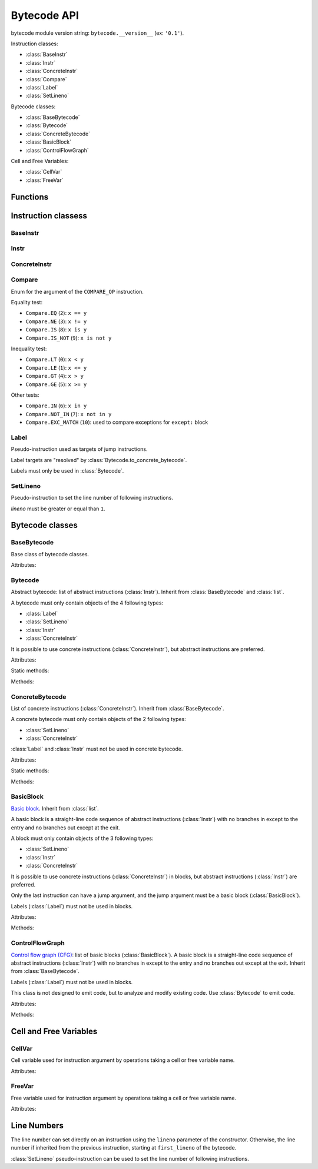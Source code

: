 ************
Bytecode API
************

bytecode module version string: ``bytecode.__version__`` (ex: ``'0.1'``).

.. data:: UNSET

   Singleton used to mark the lack of value. It is different than ``None``.

Instruction classes:

* :class:`BaseInstr`
* :class:`Instr`
* :class:`ConcreteInstr`
* :class:`Compare`
* :class:`Label`
* :class:`SetLineno`

Bytecode classes:

* :class:`BaseBytecode`
* :class:`Bytecode`
* :class:`ConcreteBytecode`
* :class:`BasicBlock`
* :class:`ControlFlowGraph`

Cell and Free Variables:

* :class:`CellVar`
* :class:`FreeVar`


Functions
=========

.. function:: dump_bytecode(bytecode, \*, lineno=False)

   Dump a bytecode to the standard output. :class:`ConcreteBytecode`,
   :class:`Bytecode` and :class:`ControlFlowGraph` are accepted for *bytecode*.

   If *lineno*, show also line numbers and instruction index/offset.

   This function is written for debug purpose.


Instruction classess
====================

BaseInstr
---------

.. class:: BaseInstr(name: str, arg=UNSET, \*, lineno: int=None)

   Base class of instruction classes.

   To replace the operation name and the argument, the :meth:`set` method must
   be used instead of than modifying the :attr:`name` attribute and then the
   :attr:`arg` attribute. Otherwise, an exception is be raised if the previous
   operation requires an argument and the new operation has no argument (or the
   opposite).

   Attributes:

   .. attribute:: arg

      Argument value.

      It can be :data:`UNSET` if the instruction has no argument.

   .. attribute:: lineno

      Line number (``int >= 1``), or ``None``.

   .. attribute:: name

      Operation name (``str``).

   .. attribute:: opcode

      Operation code (``int``).

   .. versionchanged:: 0.3
      The ``op`` attribute was renamed to :attr:`opcode`.

   Methods:

   .. method:: copy()

      Create a copy of the instruction.

   .. method:: is_final() -> bool

      Is the operation a final operation?

      Final operations:

      * RETURN_VALUE
      * RAISE_VARARGS
      * BREAK_LOOP
      * CONTINUE_LOOP
      * unconditional jumps: :meth:`is_uncond_jump`

   .. method:: has_jump() -> bool

      Does the operation have a jump argument?

      More general than :meth:`is_cond_jump` and :meth:`is_uncond_jump`, it
      includes other operations. Examples:

      * FOR_ITER
      * SETUP_EXCEPT
      * CONTINUE_LOOP

   .. method:: is_cond_jump() -> bool

      Is the operation an conditional jump?

      Conditional jumps:

      * JUMP_IF_FALSE_OR_POP
      * JUMP_IF_TRUE_OR_POP
      * POP_JUMP_IF_FALSE
      * POP_JUMP_IF_TRUE

   .. method:: is_uncond_jump() -> bool

      Is the operation an unconditional jump?

      Unconditional jumps:

      * JUMP_FORWARD
      * JUMP_ABSOLUTE

   .. method:: set(name: str, arg=UNSET)

      Modify the instruction in-place: replace :attr:`name` and :attr:`arg`
      attributes.

      The :attr:`lineno` attribute is unchanged.

      .. versionchanged:: 0.3
         The *lineno* parameter has been removed.


Instr
-----

.. class:: Instr(name: str, arg=UNSET, \*, lineno: int=None)

   Abstract instruction. Inherit from :class:`BaseInstr`.

   The type of the *arg* parameter (and the :attr:`arg` attribute) depends on
   the operation:

   * If the operation has a jump argument (:meth:`has_jump`, ex:
     ``JUMP_ABSOLUTE``): *arg* must be a :class:`Label` (if the instruction is
     used in :class:`Bytecode`) or a :class:`BasicBlock` (used in
     :class:`ControlFlowGraph`).
   * If the operation has a cell or free argument (ex: ``LOAD_DEREF``): *arg*
     must be a :class:`CellVar` or :class:`FreeVar` instance.
   * If the operation has a local variable (ex: ``LOAD_FAST``): *arg* must be a
     variable name, type ``str``.
   * If the operation has a constant argument (``LOAD_CONST``): *arg* must not
     be a :class:`Label` or :class:`BasicBlock` instance.
   * If the operation has a compare argument (``'COMPARE_OP'``):
     *arg* must a :class:`Compare` enum.
   * If the operation has no argument (ex: ``DUP_TOP``), *arg* must not be set.
   * Otherwise (the operation has an argument, ex: ``CALL_FUNCTION``), *arg*
     must be an integer (``int``) in the range ``0``..\ ``2,147,483,647``.

   .. versionchanged:: 0.3
      The argument is now validated.


ConcreteInstr
-------------

.. class:: ConcreteInstr(name: str, arg=UNSET, \*, lineno: int=None)

   Concrete instruction Inherit from :class:`BaseInstr`.

   If the operation requires an argument, *arg* must be an integer (``int``) in
   the range ``0``..\ ``2,147,483,647``. Otherwise, *arg* must not by set.

   Concrete instructions should only be used in :class:`ConcreteBytecode`.

   Attributes:

   .. attribute:: arg

      Argument value: an integer (``int``) in the range ``0``..\
      ``2,147,483,647``, or :data:`UNSET`. Changing the argument value can
      change the instruction size (:attr:`size`).

   .. attribute:: size

      Read-only size of the instruction in bytes (``int``): between ``1`` byte
      (no agument) and ``6`` bytes (extended argument).

   Static method:

   .. staticmethod:: disassemble(code: bytes, offset: int) -> ConcreteInstr

      Create a concrete instruction from a bytecode string.

   Methods:

   .. method:: get_jump_target(instr_offset: int) -> int or None

      Get the absolute target offset of a jump. Return ``None`` if the
      instruction is not a jump.

      The *instr_offset* parameter is the offset of the instruction. It is
      required by relative jumps.

   .. method:: assemble() -> bytes

      Assemble the instruction to a bytecode string.


Compare
-------

.. class:: Compare

   Enum for the argument of the ``COMPARE_OP`` instruction.

   Equality test:

   * ``Compare.EQ`` (``2``): ``x == y``
   * ``Compare.NE`` (``3``): ``x != y``
   * ``Compare.IS`` (``8``): ``x is y``
   * ``Compare.IS_NOT`` (``9``): ``x is not y``

   Inequality test:

   * ``Compare.LT`` (``0``): ``x < y``
   * ``Compare.LE`` (``1``): ``x <= y``
   * ``Compare.GT`` (``4``): ``x > y``
   * ``Compare.GE`` (``5``): ``x >= y``

   Other tests:

   * ``Compare.IN`` (``6``): ``x in y``
   * ``Compare.NOT_IN`` (``7``): ``x not in y``
   * ``Compare.EXC_MATCH`` (``10``): used to compare exceptions
     for ``except:`` block


Label
-----

.. class:: Label

   Pseudo-instruction used as targets of jump instructions.

   Label targets are "resolved" by :class:`Bytecode.to_concrete_bytecode`.

   Labels must only be used in :class:`Bytecode`.


SetLineno
---------

.. class:: SetLineno(lineno: int)

   Pseudo-instruction to set the line number of following instructions.

   *lineno* must be greater or equal than ``1``.

   .. attribute:: lineno

      Line number (``int``), read-only attribute.


Bytecode classes
================

BaseBytecode
------------

.. class:: BaseBytecode

   Base class of bytecode classes.

   Attributes:

   .. attribute:: argcount

      Argument count (``int``), default: ``0``.

   .. attribute:: cellvars

      Names of the cell variables (``list`` of ``str``), default: empty list.

   .. attribute:: docstring

      Documentation string aka "docstring" (``str``), ``None``, or
      :data:`UNSET`.  Default: :data:`UNSET`.

      If set, it is used by :meth:`ConcreteBytecode.to_code` as the first
      constant of the created Python code object.

   .. attribute:: filename

      Code filename (``str``), default: ``'<string>'``.

   .. attribute:: first_lineno

      First line number (``int``), default: ``1``.

   .. attribute:: flags

      Flags (``int``).

   .. attribute:: freevars

      List of free variable names (``list`` of ``str``), default: empty list.

   .. attribute:: kwonlyargcount

      Keyword-only argument count (``int``), default: ``0``.

   .. attribute:: name

      Code name (``str``), default: ``'<module>'``.

   .. versionchanged:: 0.3
      Attribute ``kw_only_argcount`` renamed to :attr:`kwonlyargcount`.


Bytecode
--------

.. class:: Bytecode

   Abstract bytecode: list of abstract instructions (:class:`Instr`).
   Inherit from :class:`BaseBytecode` and :class:`list`.

   A bytecode must only contain objects of the 4 following types:

   * :class:`Label`
   * :class:`SetLineno`
   * :class:`Instr`
   * :class:`ConcreteInstr`

   It is possible to use concrete instructions (:class:`ConcreteInstr`), but
   abstract instructions are preferred.

   Attributes:

   .. attribute:: argnames

      List of the argument names (``list`` of ``str``), default: empty list.

   Static methods:

   .. staticmethod:: from_code() -> Bytecode

      Create an abstract bytecode from a Python code object.

   Methods:

   .. method:: to_concrete_bytecode() -> ConcreteBytecode

      Convert to concrete bytecode with concrete instructions.

      Resolve jump targets: replace abstract labels (:class:`Label`) with
      concrete instruction offsets (relative or absolute, depending on the jump
      operation).

   .. method:: to_code() -> types.CodeType

      Convert to a Python code object.

      It is based on :meth:`to_concrete_bytecode` and so resolve jump targets.



ConcreteBytecode
----------------

.. class:: ConcreteBytecode

   List of concrete instructions (:class:`ConcreteInstr`).
   Inherit from :class:`BaseBytecode`.

   A concrete bytecode must only contain objects of the 2 following types:

   * :class:`SetLineno`
   * :class:`ConcreteInstr`

   :class:`Label` and :class:`Instr` must not be used in concrete bytecode.

   Attributes:

   .. attribute:: consts

      List of constants (``list``), default: empty list.

   .. attribute:: names

      List of names (``list`` of ``str``), default: empty list.

   .. attribute:: varnames

      List of variable names (``list`` of ``str``), default: empty list.

   Static methods:

   .. staticmethod:: from_code(\*, extended_arg=false) -> ConcreteBytecode

      Create a concrete bytecode from a Python code object.

      If *extended_arg* is true, create ``EXTENDED_ARG`` instructions.
      Otherwise, concrete instruction use extended argument (size of ``6``
      bytes rather than ``3`` bytes).

   Methods:

   .. method:: to_code() -> types.CodeType

      Convert to a Python code object.

   .. method:: to_bytecode() -> Bytecode

      Convert to abstract bytecode with abstract instructions.


BasicBlock
----------

.. class:: BasicBlock

   `Basic block <https://en.wikipedia.org/wiki/Basic_block>`_. Inherit from
   :class:`list`.

   A basic block is a straight-line code sequence of abstract instructions
   (:class:`Instr`) with no branches in except to the entry and no branches out
   except at the exit.

   A block must only contain objects of the 3 following types:

   * :class:`SetLineno`
   * :class:`Instr`
   * :class:`ConcreteInstr`

   It is possible to use concrete instructions (:class:`ConcreteInstr`) in
   blocks, but abstract instructions (:class:`Instr`) are preferred.

   Only the last instruction can have a jump argument, and the jump argument
   must be a basic block (:class:`BasicBlock`).

   Labels (:class:`Label`) must not be used in blocks.

   Attributes:

   .. attribute:: next_block

      Next basic block (:class:`BasicBlock`), or ``None``.

   Methods:

   .. method:: get_jump()

      Get the target block (:class:`BasicBlock`) of the jump if the basic block
      ends with an instruction with a jump argument. Otherwise, return
      ``None``.


ControlFlowGraph
----------------

.. class:: ControlFlowGraph

   `Control flow graph (CFG)
   <https://en.wikipedia.org/wiki/Control_flow_graph>`_: list of basic blocks
   (:class:`BasicBlock`). A basic block is a straight-line code sequence of
   abstract instructions (:class:`Instr`) with no branches in except to the
   entry and no branches out except at the exit. Inherit from
   :class:`BaseBytecode`.

   Labels (:class:`Label`) must not be used in blocks.

   This class is not designed to emit code, but to analyze and modify existing
   code. Use :class:`Bytecode` to emit code.

   Attributes:

   .. attribute:: argnames

      List of the argument names (``list`` of ``str``), default: empty list.

   Methods:

   .. staticmethod:: from_bytecode(bytecode: Bytecode) -> ControlFlowGraph

      Convert a :class:`Bytecode` object to a :class:`ControlFlowGraph` object:
      convert labels to blocks.

      Splits blocks after final instructions (:meth:`Instr.is_final`) and after
      conditional jumps (:meth:`Instr.is_cond_jump`).

   .. method:: add_block(instructions=None) -> BasicBlock

      Add a new basic block. Return the newly created basic block.

   .. method:: get_block_index(block: BasicBlock) -> int

      Get the index of a block in the bytecode.

      Raise a :exc:`ValueError` if the block is not part of the bytecode.

      .. versionadded:: 0.3

   .. method:: split_block(block: BasicBlock, index: int) -> BasicBlock

      Split a block into two blocks at the specific instruction. Return
      the newly created block, or *block* if index equals ``0``.

   .. method:: to_bytecode() -> Bytecode

      Convert to a bytecode object using labels.

   .. method:: remove_dead_code()

      Remove unreachable basic blocks.


Cell and Free Variables
=======================

CellVar
-------

.. class:: CellVar(name: str)

   Cell variable used for instruction argument by operations taking a cell or
   free variable name.


   Attributes:

   .. attribute:: name

      Name of the cell variable (``str``).


FreeVar
-------

.. class:: FreeVar(name: str)

   Free variable used for instruction argument by operations taking a cell or
   free variable name.

   Attributes:

   .. attribute:: name

      Name of the free variable (``str``).


Line Numbers
============

The line number can set directly on an instruction using the ``lineno``
parameter of the constructor. Otherwise, the line number if inherited from the
previous instruction, starting at ``first_lineno`` of the bytecode.

:class:`SetLineno` pseudo-instruction can be used to set the line number of
following instructions.
